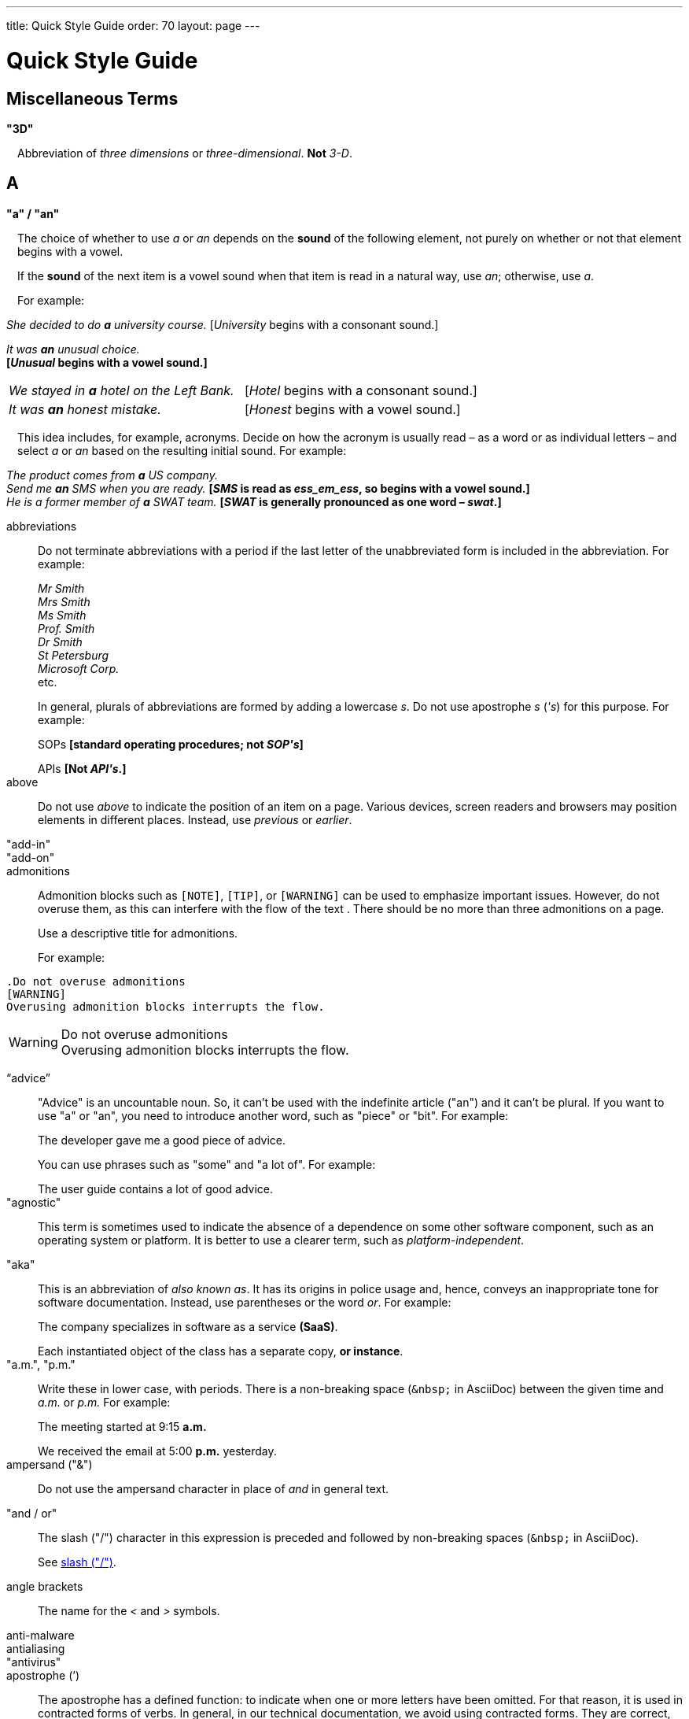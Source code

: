---
title: Quick Style Guide
order: 70
layout: page
---

= Quick Style Guide
:experimental:

++++
<style>
.line-through {
  text-decoration: line-through;
}

.sect2 > .paragraph,
.sect2 > .exampleblock {
  margin-left: 1em;
}

.sect2 > h3 {
  font-size: var(--docs-font-size-h4);
}

.exampleblock.exampleblock {
  border-radius: var(--docs-border-radius-l);
  padding: var(--docs-space-m);
  margin: var(--docs-paragraph-margin) 0;
  border: 1px solid var(--docs-divider-color-2);
}

.exampleblock > .content > :first-child {
  margin-top: 0;
}

.exampleblock > .content > :last-child,
.exampleblock > .content > .paragraph:last-child > p:last-child {
  margin-bottom: 0;
}
</style>
++++

== Miscellaneous Terms

=== "3D"

Abbreviation of _three dimensions_ or _three-dimensional_.
*Not* _3-D_.

== A

[[a_to_z.a_an]]
=== "a" / "an"

The choice of whether to use _a_ or _an_ depends on the *sound* of the following element, not purely on whether or not that element begins with a vowel.

If the *sound* of the next item is a vowel sound when that item is read in a natural way, use _an_;
otherwise, use _a_.

For example:

[example]
====
_She decided to do *a* university course._
+++[+++_University_ begins with a consonant sound.+++]+++

_It was *an* unusual choice._ +
*[_Unusual_ begins with a vowel sound.]*

[cols="1,1",frame=none,grid=none]
|===
|_We stayed in *a* hotel on the Left Bank._
|[_Hotel_ begins with a consonant sound.]

|_It was *an* honest mistake._
|[_Honest_ begins with a vowel sound.]
|===
====

This idea includes, for example, acronyms. Decide on how the acronym is usually read &ndash; as a word or as individual letters &ndash; and select _a_ or _an_ based on the resulting initial sound.
For example:

[example]
====
_The product comes from *a* US company._ +
_Send me *an* SMS when you are ready._
*[_SMS_ is read as _ess_em_ess_, so begins with a vowel sound.]* +
_He is a former member of *a* SWAT team._
*[_SWAT_ is generally pronounced as one word &ndash; _swat_.]* +
====

abbreviations::
Do not terminate abbreviations with a period if the last letter of the unabbreviated form is included in the abbreviation.
For example:
+
[example]
====
_Mr Smith +
Mrs Smith +
Ms Smith +
Prof. Smith +
Dr Smith +
St Petersburg +
Microsoft Corp._ +
etc.

// M. Duval *[Abbreviation of French word _monsieur_.]*
====
+
In general, plurals of abbreviations are formed by adding a lowercase _s_.
Do not use apostrophe _s_ (_&apos;s_) for this purpose.
For example:
+
[example]
====
SOPs *[standard operating procedures; not _SOP&apos;s_]*

APIs *[Not _API&apos;s_.]*
====

above::
Do not use _above_ to indicate the position of an item on a page.
Various devices, screen readers and browsers may position elements in different places.
Instead, use _previous_ or _earlier_.

"add-in"::

"add-on"::

admonitions::
Admonition blocks such as `[NOTE]`, `[TIP]`, or `[WARNING]` can be used to emphasize important issues.
However, do not overuse them, as this can interfere with the flow of the text .
There should be no more than three admonitions on a page.
+
Use a descriptive title for admonitions.
+
For example:

[example]
====
  .Do not overuse admonitions
  [WARNING]
  Overusing admonition blocks interrupts the flow.


.Do not overuse admonitions
[WARNING]
Overusing admonition blocks interrupts the flow.
====

“advice”::

"Advice" is an uncountable noun.
So, it can't be used with the indefinite article ("an") and it can't be plural.
If you want to use "a" or "an", you need to introduce another word, such as "piece" or "bit".
For example:
+
[example]
====
The developer gave me a good piece of advice.
====
+
You can use phrases such as "some" and "a lot of".
For example:
+
[example]
====
The user guide contains a lot of good advice.
====

"agnostic"::
This term is sometimes used to indicate the absence of a dependence on some other software component, such as an operating system or platform.
It is better to use a clearer term, such as _platform-independent_.

"aka"::
This is an abbreviation of _also known as_.
It has its origins in police usage and, hence, conveys an inappropriate tone for software documentation.
Instead, use parentheses or the word _or_.
For example:
+
[example]
====
The company specializes in software as a service *(SaaS)*.

Each instantiated object of the class has a separate copy, *or instance*.
====

"a.m.", "p.m."::
Write these in lower case, with periods.
There is a non-breaking space (`\&nbsp;` in AsciiDoc) between the given time and _a.m._ or _p.m._
For example:
+
[example]
====
The meeting started at 9&ratio;15 *a.m.*

We received the email at 5&ratio;00 *p.m.* yesterday.
====

ampersand ("&amp;")::
Do not use the ampersand character in place of _and_ in general text.

"and&nbsp;/&nbsp;or"::
The slash ("/") character in this expression is preceded and followed by non-breaking spaces (`\&nbsp;` in AsciiDoc).
+
See <<a_to_z.slash,slash ("/")>>.

angle brackets::
The name for the _<_ and _>_ symbols.

anti-malware::

antialiasing::

"antivirus"::

apostrophe (`')::
The apostrophe has a defined function: to indicate when one or more letters have been omitted.
For that reason, it is used in contracted forms of verbs. In general, in our technical documentation, we avoid using contracted forms.
They are correct, but more appropriate to less formal writing.
Nevertheless, to show the function of the apostrophe in contractions in general, here are some examples:
+
[example]
====
I am -> I'm [the letter "a" is omitted]

She is -> She's [the letter "i" is omitted]

They are not -> They aren't [the letter "o" is omitted]
====
+
There are some special cases where the system has been adapted, by convention.
For example:
+
[example]
====
He will not -> He won't [A little illogical, but it is the accepted contraction.]

We shall not_ -> We shan't [And not, for example, "sha'n't", which might be more logical.]
====
+
In addition to forming contractions, there is another standard use of the apostrophe in English: to indicate possession.
In fact, this has its logic.
In Old English, the possessive case of a noun was formed by adding "-es" to it.
In modern English, the "e" has been dropped from that suffix.
The omission of the "e" is signalled by that apostrophe.
+
The possessive form of a single noun is formed by adding "'s".
For example:
+
[example]
====
The developer's guide

The boss's office
====
+
To form the possessive of a plural noun, using an apostrophe, the rule is:
+
write the plural
+
where the plural ends in "s" (the commonest case), place the apostrophe after that "s"
+
in the few irregular cases where the plural does not end in "s" (for example, "men", "women", "children"), add "'s", as for a single noun
+
For example:
+
[example]
====
The employees' salaries

The bosses' salaries

The women's records

The mice's tails
====
+
For when to form a possessive using an apostrophe, and when to use "of", see <<a_to_z.possessive, possessive>>.

“application”::

apposition::
Consider this sentence:
+
[example]
====
The company CEO, Nick Smith, attended the meeting.
====
+
In this sentence, "The company CEO" and "Nick Smith" identify the same entity (in this case, a person).
In other words, "Nick Smith" is another name for "the company CEO".
In the terminology, the phrase "Nick Smith" is "in apposition" with "the company CEO".
Notice that, in this situation, the phrase that is in apposition is delimited by commas.
+
Now consider this sentence:
+
[example]
====
The company CEO, Nick Smith, spoke to company employee Susan Rae.
====
+
In this case, "company employee" and "Susan Rae" do not identify the same entity.
There may be only one Susan Rae, but there are probably many other company employees.
So, "Susan Rae" is not in apposition with "company employee".
Hence, "Susan Rae" is not delimited by commas.
+
Let's look at an example that is more relevant to the context of technical documentation.
+
Here is some information about the parameters of a method.
+
[example]
====
The method takes a single parameter: `duration`.

The method's parameter, `duration`, specifies the time in milliseconds that the animation should run.
====
+
Here, as there is only one parameter, "the method's parameter" and "duration" refer to the same entity. "duration" is in apposition with "the method's parameter", and so is delimited by commas.
+
Here is some similar information but, this time, the method takes more than one parameter.
+
[example]
====
The method takes two parameters: `startTime` and `duration`.

The parameter `duration` specifies the time in milliseconds that the animation should run.
====
+
Here, "parameters" and "duration" do not refer to the same entity.
So, "duration" is not in apposition with "parameters".
For this reason, "duration" is not delimited by commas.

"approximately"::
Write this in full; do not use _approx._

articles::
Missing and misused articles (_a_, _an_, _the_) are a very common problem, especially for speakers of languages which do not have articles, such as Finnish, Russian and Japanese.
+
Although the basic concept of articles is quite simple, there are some special cases and exceptions that can complicate the issue.
You may find the following useful:
+
// Because of Finnish text
pass:[<!-- vale Vale.Spelling = NO -->]

* http://www.grammarly.com/handbook/grammar/articles/[Grammarly Handbook] about the use of articles (in English)

* https://englantia.wordpress.com/grammar/yksikko-monikko-ja-artikkelit/[Yksikkö, monikko ja artikkelit] (in Finnish)

* http://materiaalit.internetix.fi/fi/kielet/englanti11/e1_lesson2.htm[Articles] (in Finnish)

pass:[<!-- vale Vale.Spelling = YES -->]

[[a_to_z.as_if_or_like]]
"as if" or "like"?::
Consider this sentence:
+
[example]
====
It looks as if it's going to rain.
====
+
Here, the clause "it's going to rain" contains a finite (full) verb ("is going to rain").
In this situation, we should use "as if" to connect the two parts of the sentence.
It is not correct to say, "It looks like it's going to rain," although this is a very common grammatical error.
+
Here is another sentence:
+
[example]
====
It looks like rain.
====
+
Here, the single-word phrase "rain" does not contain a finite verb.
In this situation, we should use "like" to connect the two parts of the sentence.
+
Another way of thinking of this is to say that "as if" expects to be followed by a verb clause.
In contrast, the word "like" expects to be followed by a noun or a noun phrase.
+
Some other examples:
+
[example]
====
_Treat the issue as if it were a bug._ [verb clause]
====

[[a_to_z.as_or_like]]
“as” or “like”?::
Consider this sentence:
+
[example]
====
Edit the file as you would normally.
Make the amendments as described below.
As I have already mentioned, the software is open-source.
Treat the issue as a bug.
====

"as such"::
This phrase does not mean "for that reason".
Instead, it means "in its capacity as the previously mentioned thing". For example:
+
[example]
====
This software is the most capable of its peer group and, as such, is an excellent buy.

I was the chief designer on this project and, as such, I take full responsibility for design defects.
====
+
"As such" is often erroneously used in place of phrases such as "so" or "consequently".
Here are some examples of incorrect usage:
+
[example]
====
Developers appreciate the convenience of the toolkit and, as such, it is a popular choice. [Incorrect]

The team were in a hurry to complete the project and, as such, made several poor decisions. [Incorrect]
====

AsciiDoc::
See “The Longer View” for general guidelines on AsciiDoc formatting in Vaadin technical documentation.

"assembly language"::
Use _assembly language_, rather than _assembler_.

asterisk::
The _*_ character is called an _asterisk_.
Do not use the term _star_.

“asynchronous”::
The adjective is _asynchronous_.
The adverb is _asynchronously_.

at::
The _@_ character is called the _at_ character.
(This comes from traditional accounting notation where the cost of multiple items at a specific cost would be given as, for example, _10 apples @ 5  cents = 50 cents_, which would be read as _10 apples *at* 5 cents equals 50 cents_.)

author::
For some articles, it may be required to show the author.
Authors can identify themselves after the section title as follows:
+
----
 [.author]
 [name]#Marko Gr&ouml;nroos# <magi@vaadin.com>
----

+
For section, this should be in the overview.
// Not sure what this means?
+
Note that for non-ASCII characters, you should use HTML character entity markup.

"auto-"::
There is no general rule on whether or not a word that begins with the prefix _auto-_ should be hyphenated.
It is best to check.
If the word is not given either in this guide or in the Merriam-Webster online dictionary, do not invent it yourself; use another term, for example with the adverb _automatically_.

“awesome”::
In its literal meaning, _awesome_ is used to describe something that causes awe, a feeling of respect blended with fear or wonder.
+
[example]
====
The launch of the huge rocket on a pillar of smoke and flames was an awesome sight.

The enormously powerful waterfall is really an awesome spectacle.
====
+
In modern informal speech, _awesome_ has been hijacked from its literal meaning to be a synonym for _very good_.
Please avoid this usage in technical documentation.

== B

"backup", "back up"::
The noun and adjective are _backup_.
The verb is _to back up_.
For example:
+
[example]
====
Confirm that the *backup* completed successfully.
*[Noun]*

It is vital to have reliable *backup* procedures in place.
*[Adjective]*

You should back up all your files regularly.
*[Verb]*

The data is subsequently *backed up* to the cloud.
*[Verb]*
====

“back end”::

backslash::
The "\" character is called _backslash_.

"backspace"::

"base64"::

"below"::
Do not use _below_ to indicate the position of an item on the screen, as different devices and browsers may position elements differently.
+
Consider using _later_ or _in the following_.

"beta"::
Written in lowercase, unless it appears differently as part of a defined product name.

"big-endian"::
Lowercase and hyphenated.

"blind"::
Avoid using _blind_ in an idiomatic or metaphorical sense.
+
To refer to people, use, for example, _a blind person_ or _a visually impaired person_ (whichever is more accurate in the context).
+
See also <<a_to_z.color_blind,color blind>>.

"Bluetooth"::
_Bluetooth_ is a proper noun and should be capitalized.

"Boolean"::
Capitalize (_Boolean_) in general use.
Use lowercase in the context of a language where _boolean_ is a data type.

"bot"::

“both”::
"Both" is an emphatic word that applies specifically to two stated things.
It cannot be used for more than two.
For example:
+
[example]
====
This functionality is available in both Eclipse and NetBeans.
====
+
It would be incorrect to say, for example:
+
[example]
====
 This functionality is available in both Eclipse, NetBeans, and IntelliJ IDEA.
====
+
There is no very neat way to apply such emphasis to more than two things.
It would be necessary to say something like, for example:
+
[example]
====
This functionality is available in all of Eclipse, NetBeans, and IntelliJ IDEA.
====
+
However, in most contexts, such emphasis is not required.

braces::
The _{_ and _}_ characters are called _braces_.

brackets::
The _[_ and _]_ characters are called _brackets_ or _square brackets_.
+
For the _(_ and _)_ characters, see <<a_to_z.parentheses,parentheses>>.

"breakpoint"::
// MS

"built-in"::
//-

== C

"callback", "call back"::
The noun and adjective are _callback_. The verb is _call back_.

"callout", "call out"::
The noun and adjective are _callout_. The verb is _call out_.

"cancel"::
_canceled_, _canceling_, _cancellation_.
// MS

capitalization::
We should capitalize only when there is a good reason for doing so.
Otherwise, there is a danger that capitalization can creep into lots of areas where it has no place.
+
One situation where this often happens is in the context of common abbreviations and acronyms.
Many of us tend to think that, because capital letters are used in an acronym, we should also use capital letters when the term is written out in full.
This is usually not the case, unless the term is a proper noun. (See <<a_to_z.proper_nouns, proper nouns>>.)
+
[cols="1,2"]
|===
|CLI
|command-line interface
|MFA
|multi-factor authentication
|SaaS
|software as a service
|JDK
|Java Development Kit [proprietary name]
|===

caret::
The _^_ sign is called a _caret_.

"catalog"::

"cell phone"::
Use _mobile_ or _mobile phone_ instead.

cent::
The _cent_ symbol (_&cent;_) is represented as `\&cent;` in AsciiDoc.

"chat"::
_Chat_ may refer to different activities, depending on the context.
Use _chat_ to refer to exchanging text messages in real time, if the context makes the meaning clear.
Use _voice chat_ to refer to communicating by voice.

"check"::
Do not use _check_ to refer to selecting a checkbox in the user interface.
Use _select_ instead.

"check mark"::
In the UI, a visual indication that an item is selected.

"checkbox"::
Use _select_ and _clear_ to refer to user interaction with checkboxes.

"click"::
This is both a verb and a noun.
More-specific variants are _left-click_, _right_click_, and _double-click_ (all hyphenated).
For example:
+
[example]
====
Enter the required details and *click* [guibutton]#OK#.

*Right-clicking* on the dropdown presents the user with more options.
====

“client side”::
When used as a noun phrase, this should be written with no hyphen:
+
[example]
====
The validation is handled on the client side.
====
+
When used as an adjective phrase, it should be written with a hyphen to avoid ambiguity:
+
[example]
====
Client-side processing handles the validation.
====

"client&nbsp;/&nbsp;server"::
Use non-breaking spaces before and after the slash ("/") character.
In AsciiDoc, this would be written as `client\&nbsp;/\&nbsp;server`.

"cloud"::

code::

"codebase"::
Not _code base_.

colon (“:”)::
The function of a colon in a sentence is to signal the beginning of an explanation or a list.
Often, we can think of it as saying, "and it is this..." or "and this is what I'm talking about...". Some examples of this are:
+
[example]
====
There can be only one reason he is late: he has missed the flight.

Annabel has three valuable characteristics: she is clever, she is conscientious, and she is honest.

The parameter can be of several types: integer, boolean, or string.

On seeing the results of my work, I felt only one emotion: pride.
====
+
A colon is also commonly used to introduce a list, particularly at the end of a sentence. For example:
+
[example]
====
Three cities are in the running to stage the next Olympics: Beijing, Chicago, and Melbourne.
====
+
A colon should not be used to join two full clauses outside the uses mentioned here.
If you are looking for the right punctuation to join two clauses that have some logical relationship, consider using a <<a_to_z.semi-colon, semi-colon>>.
Do not use a comma for this purpose.
(See <<a_to_z.comma_splice, comma splice>>.)
+
We use US English in our documentation.
US usage allows a colon to be followed by a sentence beginning with a capital letter, if that sentence is the first of two or more sentences that are governed by the same colon.
+
[example]
====
There may be several reasons to learn Esperanto: It is completely regular, so you do not need to learn a lot of exceptions.
It is not associated with any specific country, so has no political baggage.
Finally, it is just fun to learn.
====
+
However, if the colon governs only one sentence, begin the sentence with a lowercase letter:
+
[example]
====
There is a good reason to learn Esperanto: it is  fun to learn.
====

[[a_to_z.color_blind]]
"color blind"::

colloquial expressions::

"combo box"::
Not _combobox_.

comma splice::
Consider the following (incorrectly punctuated) sentence:
+
[example]
====
You should never divide by zero, this will cause a runtime error. [Incorrect]
====
+
In this example, we have two complete clauses, as each one has a subject and a finite (full) verb.
In this situation, it is an error to join the two clauses with a comma. This error is often called a "comma splice".
("Splice" means "join".)
+
We have several options to rectify this error.
The simplest option is to make each clause a sentence on its own:
+
[example]
====
You should never divide by zero.
This will cause a runtime error.
====
+
This solution is grammatically correct.
However, it does not show the logical connection between the two clauses. A better option would be to use different punctuation.
A semi-colon would serve the purpose:
+
[example]
====
You should never divide by zero; this will cause a runtime error.
====
+
Unlike a comma, a semi-colon can be used to join two complete clauses.
Moreover, it implies a logical connection between them, although the specific logic is left to the reader's interpretation. (See <<a_to_z.semi-colon, semi-colon>>.)
+
Another option would be to use an appropriate conjunction.
As its name suggests, a conjunction is a joining word.
Some common conjunctions are: _and_, _but_, _or_, _because_, _as_ and _so_.
Conjunctions usually imply some kind of logical connection between the clauses that they join.
+
In our example, we want to express a concept of causation.
_Because_ and _as_ would be suitable options:
+
[example]
====
You should never divide by zero, because this will cause a runtime error.

You should never divide by zero, as this will cause a runtime error.
====
+
Although the meaning of these two versions is the same, in fact, by convention, we use _as_ more often than _because_ to express this kind of causation.
So the second version is the best of the options that we have discussed.

"command line"::
When it is used as a noun phrase, write _command line_.
When it is used as an adjective phrase, write _command-line_.
For example:
+
[example]
====
You can invoke the tool from the command line.
*[Noun phrase]*

There are several command-line options.
*[Adjective phrase]*
====
+
However, see <<a_to_z.command_line_interface,"command line interface">>

[[a_to_z.command_line_interface]]
"command line interface"::
This is a common, easily recognized phrase, so it is unnecessary to hyphenate _command line_ in this context.
+
In the first reference in the document, write this as _command line interface ("CLI")_.
In subsequent occurrences, it is acceptable to write it as _CLI_.

"command prompt"::
In the context of the command line interface, the _command prompt_ is the text that indicates the location where the user may enter a command.
Typical command prompts are "$ " (in Unix-like systems) and "C:\> " (in Windows-based systems).

commas::

conditional::

congratulations::
Avoid congratulating the reader, for example, for successfully working through a tutorial and completing the process that the tutorial describes.
It sounds patronizing.

"consist of"::
This indicates that one thing is made up of one or more other things, and nothing else.
If you want to say that one thing is made up of one or more things *plus* some other things, use _include_.
For example:
+
[example]
====
The course consists of six modules.
*[In other words, there are six (and only six) modules in the course.]*

The course includes two modules on object-oriented design.
*[In this case, the two modules on object-oriented design are just a part of the course.]*
====

"config"::
Avoid this as an abbreviation for _configuration_.
Spell it out in full.

"cons"::
See <<a_to_z.pros_and_cons,"pros and cons">>.

[[a_to_z.contractions]]
contractions::
Contractions (or "contracted verb forms") are those where one or more letters are omitted. For example:
+
[example]
====
She's on her way to the meeting. [_She's_ is a contraction of _she is_.]

They'll be here on Friday. [_They'll_ is a contraction of _they will_.]
====
+
In general use, contractions are perfectly acceptable and correct. In fact, using contractions can help to make a non-native speaker's English sound much more natural.
+
However, contractions are not generally appropriate in formal contexts, such as academic works and legal documents.
We have made the decision not to use contractions in our technical documentation, perhaps sacrificing a little friendliness of tone in the interests of simplicity of language.

control-key combinations::
If your audience includes macOS users, provide the appropriate key-naming terminology.
Spell out _Control_ and _Command_, rather than abbreviating them.
For example:
+
[example]
====
Press [guibutton]#Control+S# ([guibutton]#Command+S# on Macintosh) to save.
====

"CPU"::

"CSS"::
It is acceptable to use _CSS_, rather than write out _cascading style sheets_ in full.
Do not use the extension _.css_ to refer to a file type.

"cross-site request forgery"::
On the first mention, write this as _cross-site request forgery (CSRF)_.
On subsequent mentions, _CSRF_ is sufficient.

"CSV"::
Use the capitalized abbreviation _CSV_, rather than the extension _.csv_.
For example:
+
[example]
====
You can download this as a *CSV* file.
*[Not _a .csv file_.]*
====

cultural references::

currency::
Place currency symbols before the numeric amount. For example:
+
====
$25.50

€3

&yen;45.00
====
+
In general, in the absence of other information, we assume that the dollar ($) symbol indicates US dollars.
It is not necessary to specify this.
+
However, where it is required to distinguish between dollar currencies of different states, it should be written as in the following examples:
+
====
US$4.50

AUS$19.10

CA$200

HK$99.99
====
+
There is no hard-and-fast rule for forming country codes in this context.
Just make sure that it is clear which country is being referred to.

== D

dangling participles::
Participles are formed from verbs. Present participles end in _-ing_; past participles often end in _-ed_, though there are many irregular forms. Some examples:
+
[cols="1,1,1"]
|===
|*infinitive*
|*present participle*
|*past participle*
|to bring
|bringing
|brought
|to have
|having
|had
|to lead
|leading
|led
|to walk
|walking
|walked
|to write
|writing
|written
|===
+
Participles are often used as convenient concise forms. For example:
+
====
*Being* the project leader, Hannah Jones chaired the meeting. *[A more concise form of: _As she is the project leader, Hannah Jones chaired the meeting._]*

I was given a spec *written* on the back of an envelope. *[An alternative form of: _I was given a spec that was written on the back of an envelope._]*

*Having* caught a terrible cold, I phoned my colleagues to postpone the meeting. *[In other words: _As I had caught a terrible cold, I postponed the meeting._]*
====
+
Participles can work well when used in this way, but we need to be careful that our sentence is unambiguous. Consider the last example again:
+
====
Having caught a terrible cold, I phoned my colleagues to postpone the meeting.
====
+
Who had caught the cold?
Was it me or was it my colleagues?
Clearly, it was me, but how do we know this?
We know because *we assume that the next noun phrase after the participle clause indicates the person or thing that the participle refers to*.
+
Look at these similar sentences:
+
====
Being corrupt, the file was rejected. *[Since the next noun phrase after the participle phrase is _the file_, it is clear that it is the file that is corrupt.]*

Being corrupt, I rejected the file. *[In this case, basing our understanding purely on the word order, we might interpret this to mean that I am the one who is corrupt.]*
====
+
In most cases of such poorly chosen word order, we can probably guess at the intended meaning.
However, our goal is that our readers should correctly interpret our material on the first reading.
+
When the structure of the sentence leaves it unclear to whom or what the participle refers, this is called a "dangling" or "unrelated" participle.
+
Here are some other examples of poorly chosen, and hence distracting, word order, with some suggestions for improvement:
+
[cols="1,1"]
|===
|*"Dangling participle" version*
|*Improved version*
|*Being* a public holiday, the office was closed.
|As it was a public holiday, the office was closed.
|*Having* crashed three times in one week, we decided to replace the server.
|As the server had crashed three times in one week, we decided to replace it.
|===

dash (“–”)::

“data”::
Although _data_ is, strictly speaking, a plural Latin form, the generally accepted convention is to treat it as singular. For example:
+
[example]
====
We need to ensure that the data is encrypted. *[Not _the data are encrypted_]*
====

dates::
In our documentation, we use the format `<month> <day number>, <year>`. We do not use the ordinal abbreviation suffixes _-st_, _-nd_, _-rd_ or _-th_.
Nor do we write the word _the_ between the month name and the day number.
For example:
+
[example]
====
June 15, 2020

May 1, 2022
====
+
Avoid expressing dates using variations of the _mm/dd/yyyy_ or _dd/mm/yyyy_ formats.
There are different conventions for these formats around the world, so that the possibility of confusion and misunderstanding is high.
Instead, write out dates using month names, as described earlier.

days::
Write out the days of the week in full, if space allows this.
Otherwise, abbreviate the names to three characters, as follows:
+
[%header,cols="2,1,1"]
|===
|Day | 3-letter abbreviation | 2-letter abbreviation
|Sunday | Sun | Su
|Monday | Mon | Mo
|Tuesday | Tue | Tu
|Wednesday | Wed | We
|Thursday | Thu | Th
|Friday | Fri | Fr
|Saturday | Sat | Sa
|===

"decrement"::
The verb _decrement_ means to decrease an integer by either 1 or some other specified value.
It is the opposite of _increment_.

definite article (“the”)::

"deprecate"::
In the context of software development, if something is _deprecated_, it means that it is *recommended* not to use this thing.
It does not mean that it is not possible to use it.
The term _deprecated_ is often used in situations where that particular thing is scheduled to become unavailable at some point in the future.

"DevOps"::
An abbreviation of _development operations_.
Write it as _DevOps_.

"dialog"::
A _dialog_ or _dialog box_ is an element of the user interface.
A _dialogue_ is a conversation between two people.

"different"::
Use _different from_, rather than _different than_ or _different to_.

"directory"::
Use _directory_, instead of _folder_, unless there is a good reason to do otherwise.
One such reason might be that the tool under discussion uses the term _folder_ in its user interface.

"distributed denial-of-service"::
On the first mention, write _distributed denial-of-service (DDOS)_.
On subsequent mentions, it is sufficient to write _DDOS_.

"DNS"::
_DNS_ is an abbreviation of _Domain Name System_ (not _Server_), which is a protocol.
A server that operates this system is a _DNS server_.
A client of such a server is a _DNS client_.

"document"::
Write this in full; not _doc_.

"domain name registrar"::

double quotes (“)::
See “quotation marks”

“dropdown”::
The spelling is "dropdown".

== E
"e-book"::

"e-commerce"::

"e.g."::
Avoid using this.
Instead, write _for example_.

“either”::
Like the word _both_, the word _either_ is used in the context of two things.
For example:
+
[example]
====
The parameter can be either an integer or a boolean.
====
+
It is not correct to use _either_ where there is a choice between more than two things. For example, this is incorrect:
+
[example]
====
The parameter can be either an integer, a boolean or a string. *[Incorrect]*
====
+
In such a case, we could say, for example:
+
[example]
====
The parameter can be an integer, a boolean, or a string.
====
+
For added emphasis, we could also say:
+
[example]
====
The parameter can be any of an integer, a boolean, or a string.
====
+
For clarity, _either_ should be placed as close as possible to the point where choice occurs.
For example:
+
[example]
====
You can *either* choose to ignore the message or to fix the problem before continuing.
*[Inappropriate, because the choice is not whether to choose or not to choose.]*

You can choose *either* to ignore the message or to fix the problem before continuing.
*[Better, because it indicates that the choice is between ignoring and fixing.]*
====

"element"::
Use _element_, rather than _tag_, when referring to HTML elements.

em dash ("&mdash;")::
In US English, a pair of _em_ dashes (so called because they have the same width as the letter _M_) are used to indicate a fragment of text in parenthesis. The pair of _em_ dashes imply a more significant break in the structure of the sentence than one marked by a comma or brackets.
There should be no space either before or after an _em_ dash.
For example:
+
[example]
====
The tool does not fix the bug&mdash;if only it were that simple&mdash;but it does help you to identify its location.

You can use a dropdown or a combo&mdash;personally, I prefer the latter&mdash;but, either way, the user needs to be able to select from the available options.
====
+
A single _em_ dash can be used to add an afterthought or aside.
For example:
+
[example]
====
You can use whichever IDE you prefer&mdash;it is entirely up to you.

Make sure your code is well commented&mdash;you will thank yourself when you revisit it six months later!
====
+
Avoid using the _em_ dash too much; it can quickly become distracting and even irritating.
Very often, a comma or semi-colon is a more appropriate choice of punctuation, especially in more formal writing, such as technical documentation.
The two previous examples could also be written as:
+
[example]
====
You can use whichever IDE you prefer; it is entirely up to you.

Make sure your code is well commented; you will thank yourself when you revisit it six months later!
====

"email"::

emphasis::
Use the emphasis styles, such as
`+++[+++classname+++]#+++ClassName+++#+++` emphasis for class names and
`+++[+++methodname+++]#+++methodName()+++#+++` for methods.

.Custom emphasis styles
[%header, cols="2,4,2"]
|====
|Style Element | AsciiDoc Example Code | Result
|Class Names | `+++[classname]#Component#+++` | [classname]#Component#
|Interface Names | `+++[interfacename]#EventListener#+++` | [interfacename]#EventListener#
|Method Names | `+++[methodname]#setValue()#+++` | [methodname]#setValue()#
|GUI Buttons | `+++[guibutton]#OK#+++` | [guibutton]#OK#
|GUI Labels | `+++[guilabel]#OK#+++` | [guilabel]#OK#
|File Names | `+++[filename]#readme.txt#+++` | [filename]#readme.txt#
|Other Monospace | `+++`appName`+++` | `appName`
|Key Caps | `+++kbd:[Ctrl + C]+++` | kbd:[Ctrl + C]
|Menu Choices | `+++"Help > Updates"+++` or +
`+++menu:Help[Updates]+++`| "Help > Updates"
|====

en dash ("&ndash;")::
The _en_ dash (so called because it has the same width as the letter _N_) is commonly used to indicate a range of values.
When used in this way, it is not preceded or followed by a space.
For example:
+
[example]
====
Select a number in the range 0&ndash;255.

The parameter should be a string of 8&ndash;10 characters.

The licence enables you to use the software on 1&ndash;3 computers.

He was chief designer (2003&ndash;9), and subsequently CEO of the company (2009&ndash;12).

The office is open Monday&ndash;Friday.
====
+
We can also describe ranges by using the words _from_ and _between_.
These forms should not be mixed with the _en_ dash.
Use one form or the other, but not both.
For example:
+
[example]
====
You can use the licence on between 1 and 3 workstations.
*[Not _between 1&ndash;3 workstations_.]*

The parameter should be a string of from 8 to 10 characters.
*[Not _a string of from 8&ndash;10 characters_.]*
====

"end user"::
The noun is _end user_. The adjective phrase is _end-user_.
For example:
+
[example]
====
The choice of licence depends on the number of *end users*.

This will minimize the level of *end-user* support that you need to provide.
====

"enter"::
In the context of IT systems, _to enter_ refers to inputting a specific piece of data to the system.
For example:
+
[example]
====
Enter your user ID and press [guibutton]#OK#.
====

"etc."::
This abbreviation is always terminated by a period.
+
Do not use _etc._ in situations where it is not clear exactly what it means.
For example:
+
[example]
====
Always be sure to include the currency symbol, such as "$", "£", "€", etc.
*[Here, it is clear that _etc._ refers to all the other possible currency symbols.]*
====

euro::
The _euro_ symbol (&euro;) is represented as `\&euro;` in AsciiDoc.
In amounts of money, place the _euro_ symbol immediately *before* the numeric quantity, in the same way as for, for example, the dollar or pound symbol.

exclamation mark ("!")::
Avoid using exclamation marks in technical documentation, unless it is as part of some code syntax.
Its use in normal text is distracting and detracts from the professional tone.
For example:
+
[example]
====
You have now created your component! *[Avoid this usage.]*

`#!/bin/bash` *[The exclamation mark is part of the script syntax.]*
====

== F
"field"::
Use the term _field_ in the context of databases.
Do not use _field_ in the context of the UI; instead, use, for example, _box_.

"filename"::

"fintech"::

"following"::
_Following_ may be used with some more specific term.
For example:
+
[example]
====
the following example

the following text

the following procedure
====
+
However, it may not always be necessary to be so specific.
We may use the expression _the following_ as a nouns phrase on its own.
For example:
+
[example]
====
*The following* is an example of how to use this functionality.

It may be instantiated using the default parameters, as in *the following*:
====

"for example"::
Use _for example_ in preference to _e.g._
+
If you use _for example_ in the middle of a sentence, use a semi-colon if there is a possibility of doubt as to which part of the sentence it relates to.
For example:
+
[example]
====
There are some differences between US and UK spelling, for example, the preference for _z_ or _s_ in verbs that end in _-ize_.
*[On first reading, the reader may hesitate over which part of the sentence _for example_ refers to.]*

There are some differences between US and UK spelling; for example, the preference for _z_ or _s_ in verbs that end in _-ize_.
*[The semi-colon makes it easier for the reader to interpret the sentence correctly on first reading.]*
====

[[a_to_z.former]]
“former”::
The word _former_ identifies the first of *two* options previously mentioned.
(_Former_ is often used in conjunction with _latter_, which indicates the last of *two* options previously mentioned.)
It is not correct to use _former_ in a situation where more than two options have been mentioned.
For example:
+
[example]
====

====

“front end”::
When _front end_ is used as a noun phrase, there is no hyphen.
A hyphen is used when the phrase is used as an adjective.
For example:
+
[example]
====
Processing takes place on the front end.

Front-end processing is kept to a minimum.
====

== G

Gbps::
Abbreviation of _gigabits per second_.
Do not use _Gb/s_.

"GDPR"::
On the first mention, use _the General Data Proctection Regulation (GDPR)_.
On subsequent mentions, use _the GDPR_.

GIF::
Do not use the extension _.gif_ to refer to a file type.

== H

"handheld"::
// MS

"hard disk"::

"hard drive"::

"hard-code"::
_Hard-code_, _hard-coded_, _hard-coding_.
// MS

“he” / “she” / “they”::
It is important to avoid using gender-specific pronouns (unless there is a significant reason for doing so).
Do not use _he&nbsp;/&nbsp;she_ or _he or she_, as this quickly becomes tedious.
+
The generally accepted way to treat this issue is to use the pronoun _they_.
For example:
+
[example]
====
Each person must do what *they* think best.
*[Not _what he or she thinks best_.]*
====

headings::
You should use title or headline case for all headings and chapter, section, or sub-section titles.
+
[example]
====
 = Style Guidelines for Vaadin Documentation
====
+
For a detailed description of capitalization rules, see for example:

* http://grammar.yourdictionary.com/capitalization/rules-for-capitalization-in-titles.html[Rules for Capitalization in Titles of Articles]: Your Dictionary

"hexadecimal"::
Write out _hexadecimal_ in full.
Do not abbreviate it to _hex_.

“hierarchy”::

“his” / “her” / “their”::

"hit"::
Do not use _hit_ to refer to pressing a key.
Instead, use _press_.

“hopefully”::

"host name"::
// MS

"hyperlink"::
Use _hyperlink_ in preference to _link_.

hyphen (“-”)::
There is often confusion about whether or not to use a hyphen in compound words (such as _start-up_ and _onboarding_) and words that include a prefix (such as _presales_ and _multifactor_).
English has no hard-and-fast rules about this; it is simply a question of accepted usage.
+
In general, use the Merriam-Webster online dictionary as a guide.
If the full compound word or prefixed word exists in the dictionary, use the form that the dictionary gives.
If the full compound word or prefixed word does *not* exist in the dictionary, use a hyphen.
For example:
+
====
start-up (noun)
*[This is the form given in the dictionary.]*

setup (noun)
*[This is the form given in the dictionary.]*

log-in (noun)
*[Neither _log-in_ nor _login_ is given in the dictionary.
So use a hyphen.]*
====
+
Sometimes, we want to mention a series of items, all hyphenated on the same base word.
In such cases, we can reduce repetition by applying distributed hyphenated descriptive words to the base word.
For example:
+
[example]
====
The device used a combination of first-generation and second-generation chips.
*[OK, but repetitive.]*

The device used a combination of first- and second-generation chips.
*[Better.]*
====

== I

"i.e."::
Use _that is_.

"I/O"::

“if” clauses in the future::
Clauses that refer to conditions in the future use the present tense.
The "result" clause uses the appropriate future form or imperative form.
For example:
+
_If there are any further releases in the future, you will receive an advisory email._ [Not _If there will be..._]
+
_Send us a message via our contact page if you have any problems._ [Not _If you will have..._]
+
See also <<a_to_z.time_clauses_in_future, time clauses in the future>>

"if" or "whether"::
Use _if_ in clauses that express a simple conditional meaning.
Use _whether_ in clauses that express uncertainty between two possibilities.
Sometimes, either is acceptable.
For example:
+
[example]
====
Let me know if you need help. +
*[That is, if the situation arises that you need help, let me know.]*

Let me know whether the fix works. +
*[That is, let me know which of the situations is true: does the fix work, or doesn't it work?]*

====

“in order to”::
Use “in order to” for clarity.
+
For example:
+
Instead of: “This the information you need to use the components correctly”, \
Use: “This is the information you need in order to use the components correctly”.

indefinite article::
See <<a_to_z.a_an,"a" / "an">>

"indent"::
_Indent_ is a verb that means to apply a greater left (and sometimes right) margin to text than that of the preceding material as a means of denoting some distinction between the two items.
+
Do not use _outdent_, as it is often unclear what exactly this means in a given situation.
Look for a different way to express this idea.

“information”::
"Information" is an uncountable noun.
In other words, we cannot talk about one information, two informations, etc.
For the same reason, we cannot use the indefinite article ("a" or "an"), as this implies a quantity of one.
Neither can an uncountable noun be used in the plural, as this, too, implies quantities.
+
If we want to impose a notion of quantity in relation to information, there are several options:
+
- use an intermediary word, such as "piece" or "bit"
- use a quantifier, such as "a lot of", "lots of", "some", etc.

"input"::
Do not use _input_ as a verb.
Instead, write _enter_.

"internet"::

"Internet of Things"::
On the first mention, write as _Internet of Things (IoT)_.
On subsequent mentions, write as _IoT_.

introduction::

introductory clauses::
Always use comma after an link:https://owl.english.purdue.edu/owl/resource/607/03/[introductory clause, phrase, or word].

[example]
====
After a while, you can look into it.

Nevertheless, fields are components.

Meanwhile, you can use a workaround.

Additionally, we need to make the call to the REST service.
====

“its” or “it’s”::
The possessive form of "it" is "its", with no apostrophe.
This is logical and consistent with the other possessive adjectives;
"I" -> "my", "you" -> "your", he" -> "his", "she" -> "her", etc.
There are no apostrophes in sight!
+
"It's" (with the apostrophe) is a contracted form, similar to "I'm", "you're", "he's", etc.
Here, the apostrophe performs its classical role of indicating that letters have been omitted.
In this way, "it's" can mean "it is" or "it has"; the context will always tell us which meaning is intended.
+
[example]
====
It's easy to make a mistake. *[_It's_ must mean _it is_, since _It has easy&hellip;_ makes no sense at all.]*

It's been a difficult day. *[_It's_ must mean _it has_, since _It is been&hellip;_ makes equally little sense.]*
====
+
See also <<a_to_z.contractions, contractions>>.

== J

"JPEG"::
Use this in preference to the filename extension _.jpg_ to refer to a file type.

== K

"Kbps"::
Abbreviation for _kilobits per second_. Don't use _kb/s_.

"key"::
Don't use this as an adjective to mean "crucial".

"key-value pair"::
Use a hyphen, rather than an en-dash.

"knowledge base"::

== L

“-l-” or “-ll-”?::

"labeled"::

Latin abbreviations::

“latter”::
See <<a_to_z.former,"former">>

"layout", "lay out"::
The noun is _layout_. The verb is _lay out_.

"lead"::
The past simple and past participle of _lead_ is _led_. For example:
+
[example]
====
This situation led to a number of problems.

He has led the company since 2006.
====

"leverage"::
Avoid using this as a verb.
Consider using _take advantage of_ or _make effective use of_.

“like” or “as”?::
See <<a_to_z.as_or_like, "as" or "like"?>>

"list box"::

lists::
An inline list should be introduced by a colon.
Items in the list can be separated by commas.
However, in cases where items in the list themselves contain commas, it is better to use semi-colons as separators, in order to avoid confusion.
For example:
+
[example]
====
There are three vital ingredients in this curry: onion, potato, and spinach.

There are three vital ingredients in this curry: onion, which should be roughly chopped; potato, which should be diced; and fresh spinach leaves, which should be thoroughly washed before use.
====

"livestream"::
//-

"login"::
The noun is _login_. The verb is _to log in (to)_.

"lower"::
Do not use _lower_ to refer to earlier versions of software.
Instead, use _earlier_.

== M

"macOS"::
Use _macOS_, even at the beginning of a sentence.

"markup"::
The noun is _markup_. The verb is _to mark up_.

"master&nbsp;/&nbsp;slave"::
Avoid this term.
Instead, consider using _primary&nbsp;/&nbsp;subordinate_.
// MS

"matrix"::
The plural is _matrices_.

"Mbps"::
Abbreviation of _megabits per second_. Not _Mb/s_.

menu header::
If an AsciiDoc file is intended to be rendered as a section, a page, or tab, it must have a _header block_.
This is used to build the menu in the documentation website.
+
----
---
title: Title of the article
order: 4
layout: page
---
----
+
`title`:::
  The title to be displayed in the menu.
  The title should be same as the title of the article, but can be a shortened version to keep the menu more tidy.

`order`:::
  Order number in the menu.
  If articles are reorganized, the order numbers may need to be reorganized, too.
  It is good practice to make them multiples of 10 or 100, in order to leave space to add new articles without having to renumber all the others.

`layout`:::
  The layout can be either `page` or `tabbed-page`.
  In a tabbed page, the sub-articles are displayed in tabs rather than in the menu.
  The default tab content comes from the `index.asciidoc`.

`tab-title`:::
  Sets the tab title in `tabbed-page` pages.
  It should be kept short.

"metadata"::

"method"::
As our documentation deals extensively with Java objects and methods, avoid using _method_ to mean _way_ or _process_.

method names::
Use empty parentheses at the end of method names to denote that they are methods.
In general, do not list parameter types for methods, unless this is required in order to indicate a specific version of a method.
It may also be necessary to specify a parameter when it is relevant in the context.
For example:
+
[example]
====
Call `setEnabled(false)` to disable it.
====

"MIME"::
Abbreviation of _multipurpose internet mail extensions_.

"mobile"::
Use _mobile_, _mobile phone_, or _mobile device_. Do not use _cell phone_.

months::
Write out names of months in full, if space allows.
If you need to abbreviate month names, use the following abbreviations:
+
[%header,cols="1,1"]
|===
|Month | Abbreviation
|January | Jan
|February | Feb
|March | Mar
|April | Apr
|May | May
|June | Jun
|July | Jul
|August | Aug
|September | Sep
|October | Oct
|November | Nov
|December | Dec
|===
+
Do not add a period to the abbreviated names.

== N

"N/A"::
Abbreviation of _not applicable_.

name server::

namespace::

"NAT"::
Abbreviation of _network address translation_.

"NoSQL"::

[[a_to_z.nouns_as_descriptors]]
nouns as descriptors::
English is very versatile in allowing nouns to be used as if they were adjectives.
For example:
+
[example]
====
Please close the *office* door quietly.

Select your preferred *keyboard* layout.
====
+
Bear in mind that when nouns are used like adjectives in this way, they are almost always used in the singular form, not plural.
For example:
+
[example]
====
She is the manager of a *shoe* shop. *[Not _a shoes shop_.]*

This is the responsibility of the *microchip* manufacturer. *[Not _the microchips manufacturer_.]*
====
“npm”::

numbers::
In text in general, integers between 0 and 9 (inclusive) should be written in words, while other numbers should be written as numerals.
Try to avoid beginning a sentence with numerals.
For example:
+
[example]
====
The team consisted of one team leader, two senior programmers, and 10 junior programmers.
====
+
However, in certain contexts, it may be preferable to write all numbers in numerals.
Such a context might be, for example, statistical or mathematical content, or where units are specified (such as degrees, metres, or kilograms).
For example:
+
[example]
====
In a survey, 7 out of 10 developers said that they preferred Python to Perl.

You can calculate the value using `2 * &pi; * r`.

The sample was found to have expanded by 6 mm at the end of the experiment.
====
+
Similarly, use numerals for
+
--
* page numbers
* version numbers
* numbers in a technical context, such as size of memory, processor speed, file sizes, etc.
* percentages
* negative numbers
* decimal numbers
* ranges of numbers
--
+
For a decimal number greater than -1 and less than 1, put an explicit 0 before the decimal point.
For example:
+
[example]
====
0.5 *[Not _.5_]*

-0.02 *[Not _-.02_]*
====

+
Avoid using Roman numerals (for example, _I_, _IV_, _vii_, _ix_).
+
Write out a number if it is an approximation, rather than an accurate figure.
For example:
+

[example]
====
There must have been a thousand people at the meeting.
*[Not _There must have been 1,000 people&hellip;_.]*

You had to write hundreds of lines of code.
*[Not _You had to write 100s of lines of code._]*
====
+

Write out ordinal numbers (_first_, _second_, _third_, etc.) in full.
Do not use _1st_, _2nd_, _3rd_, etc.

== O

"OAuth 2.0"::

"OK"::
Not _okay_.

"on-premises"::
Not _on-prem_.

"open source"::
As this is a common phrase, it is unnecessary to use a hyphen, even when it is used as an adjective phrase.

"OS"::
Abbreviation of _operating system_.

“overlay”::

Oxford comma::
See “lists”.

== P

"parent-child"::

parentheses::

passive voice::

PDF::
Do not use the extension _.pdf_ to refer to a file type.

"per"::
Use _per_ instead of the slash character ("/") to refer to a rate.
For example:
+
[example]
====
bits per second
*[Not _bits/second_.]*

words per minute
*[Not _words/minute_.]
====

percentages::
Use the required numeral and the percent sign ("%") with no space between them.
If the percentage begins the sentence, write the percentage expression in words.
For example:
+

====
In *99%* of cases, the methodology works.

*Ten percent* of hacking attempts succeeded.
====

"persist"::
Avoid using _persist_ with an object.
For example:
+
[example]
====
The user ID *persists* between sessions.
*[The meaning is that the user ID is retained.]*

We want to *persist* the user ID between sessions.
*[]*
====

phrasal verbs::

[[a_to_z.possessive]]
possessive::
English has two main ways of forming a possessive: the apostrophe and the preposition "of".

In general, use the apostrophe for people and animals. For example:

_The team leader's keyboard_

_A manager's salary_

_The employees' well-being_

_The horse's mouth_

Use the preposition "of" for things and ideas. For example:

_the name of the method_

_the beginning of the process_

_the keyboard of the computer_

_the door of the office_

A third possibility is to use one noun as a descriptor of another:

_the method name_

_the computer keyboard_

_the office door_

See also <<a_to_z.nouns_as_descriptors, nouns as descriptors>>.

"plugin"::

plurals::
Do not use _s_ in parentheses to indicate that there may be one or more of something.
For example::
+
[example]
====
Inspect the error message(s) for more detailed information. *[Avoid this form of optional plural.]*
====
+
This usage can be confusing for the reader.
Instead, choose an alternative wording, even if it is slightly longer.
For example:
+
[example]
====
Inspect any error messages for more detailed information.
====

"PNG"::
Do not use the file extension _.png_ to refer to a file type.

“practice”::

"precondition"::

"press"::
Use the verb _press_ to refer to pressing a key or key combination.
Do not use _hit_ in this context.

procedures::
In technical documentation, we very often want to describe the procedures that are necessary in order to perform some task.
Such procedures usually consist of a series of steps.
+
In most cases, we start with a top-level sentence.
For example:
+

[example]
====
Create a new project as follows:

To create a new project, follow these steps:
====
+
Do not start with an incomplete sentence at the top-level which is then completed by the text of each step.
This structure obliges the reader to keep the top-level text in mind in order to interpret the subsequent text correctly.
For example:
+
[example]
====
To create a new project, you must:
*[Avoid beginning with an incomplete sentence which is completed by the text of subsequent steps.]*

Log in&hellip;

Make sure you have installed the plugin&hellip;

Create a new app&hellip;
====
+
Use parallel structures in the steps that make up the procedure.
In other words, structure each step in a similar way to the others.

product names::
Product names, such as List Box, should be capitalized as is usual for proper nouns, not as if they were class names.
Use the class name if you are referring specifically to a class.
For example:
+
[example]
====
[classname]#ListBox# extends [classname]#ListBoxBase#.
====
+
However, do not use class names in component documentation, which should be language-independent; that is, neither Java- nor JavaScript-specific.

[[a_to_z.proper_nouns]]
proper nouns::

punctuation::
See the specific entries for each punctuation mark; for example, “commas”, “quotation marks”, etc.

== Q

quotation marks::
In general, when you want to put text in quotation marks, use double quotation marks ("&nbsp;").
Avoid using single quotation marks ('&nbsp;'), unless, of course, it is required by some code syntax.

== R

"real time"::
The noun phrase is _real time_.
The adjective phrase is _real-time_.
For example:
+
[example]
====
The data is retrieved in real time.

Real-time processing takes place at the frontend.
====

"regular expression"::
Do not use _regex_.

[[a_to_z.relative_clauses]]
relative clauses::
Relative clauses allow us to give more information about a person or thing that we mention in a sentence.
For example:
+
[example]
====
*Instead of saying:* _I asked Linda Johnson. She works in the same office as me_,

*it is neater to say:* _I asked Linda Johnson, who works in the same office as me_.
====
+
They are called "relative clauses" because they relate to some entity in the main clause of our sentence.
The word that links the relative clause to the main clause is often a "W" word, such as _which_, _who_, _where_, _when_, or _whose_.
The word _that_ is also often used as the linking word.
For example:
+
[example]
====
The software is written in Java, which is our preferred language.

Jean Reboulet, who led the design team, attended the meeting.

The conference was held in San Francisco, where the company has its headquarters.

We recommend performing full backups at the weekend, when the system is less busy.

We contacted Sandra Stein, whose team maintains the library.

This is the team that maintains the library.
====
+
We need to be aware that there are two kinds of relative clause: *defining* and *non-defining*.
+
Why is this important?
It matters because it has an impact on the punctuation we need to use, and also on the sentence structure.
+
A *defining relative clause*, as the name suggests, defines an entity in the main clause.
It gives us essential information in order to identify the person or thing that was mentioned.
In other words, without the information in this clause, our sentence would not have the same meaning and might not even make sense at all.
For example:
+
[example]
====
This is the bug *which our testing team reported*.
*[The relative clause is essential in order to understand which bug is being talked about.]*

The place *where you parked your car* is private property.
*[The relative clause identifies the place that was mentioned.]*

====

“repository”::
Do not use _repo_.

“respectively”::
//-

"REST"::
Use this acronym in preference to _representational state transfer_.

"runtime"::
//-

== S

[[a_to_z.s_or_z]]
“s” or “z”::

screenshots::
Every page should have at least one screenshot.
There should at least be a screenshot in an introduction or overview section.

section::
The basic structure of a new section file is as follows:
+

[example]
====
----
---
title: Title of the section
order: 4
layout: page
---

[[thechapter.thefeature]]
= Fine Feature

[.author]
[name]#Marko Gr&ouml;nroos# <magi@vaadin.com>

The Fine Feature is a feature of a feature...

[[thechapter.thefeature.basic-use]]
== Basic Use
----

&vellip;
====

[[a_to_z.semi-colon]]
semi-colon (“;”)::

“separator”::

“server side”::

"setup"::
The noun and adjective are _setup_.
The verb is _to set up_.

"SHA-1"::

"sign-in"::
The noun and adjective are "sign-in".
The verb is _to sign in (to)_ (not _to sign into_).

single quotes (&lsquo;&nbsp;&rsquo;)::
See “quotation marks”.

slang::
We need to avoid slang for two good reasons.
One reason is that it detracts from the professional style that we are trying to convey with our documentation.
The other reason is that non-native speakers may not be familiar with slang terms.
That would impact the accessibility of our documentation.

[[a_to_z.slash]]
slash (“/”)::
The slash character is often used to indicate one or more possibilities from a group.
The slash character should be preceded and followed by a non-breaking space.
For example:
+
[example]
====
The library contains routines to facilitate input&nbsp;/&nbsp;output.
====
+
Try to avoid excessive use of the slash character, particularly when the words _and_ or _or_ would suffice.
For example:
+
[example]
====
I was responsible for bug-fixing *and* maintenance work. *[Not _bug-fixing&nbsp;/&nbsp;maintenance work_.]*

Please get back to me if you have any questions *or* queries. *[Not _if you have any questions&nbsp;/&nbsp;queries_.]*
====
+
Avoid using slashes in abbreviations.
For example:
+
[example]
====
in charge *[Not _i/c_.]*

AC-DC *[Not _AC/DC_, unless in the context of Australian rock groups.]*
====
+
Do not use the slash character to write fractions, such as _1/2_ or _3/4_, as these may be liable to misinterpretation.
+
Instead, use the _&frac12;_ (`\&frac12;` or `\&half;` in AsciiDoc), _&frac14;_ (`\&frac14;`), or _&frac34;_ (`\&frac34;`) characters, if appropriate.
If the required character is not available, use a decimal or spell it out.
For example:
+
[example]
====
The inverse of 8 is *one-eighth*.

The inverse of 8 is *0.125*.
====

"smartphone"::
Do not use this term.
Instead, use _mobile_ or _mobile phone_.

“software as a service”::
At the first mention, write _software as a service (SaaS)_.
On subsequent mentions, write _SaaS_.

"space key"::

split infinitive::
The infinitive of a verb is the form that includes the particle "to".
Examples of infinitives are _to have_, _to hold_, and _to program_.
+
Traditionally, it was considered bad style to "split" the infinitive by placing an adverb between the particle and the verb. For example:
+
[example]
====
It is necessary to *fully* understand the process before starting. *[Instead of, for example, _to understand the process fully_.]*
+
We had to *completely* rebuild the library. *[Instead of, for example, _to rebuild the library completely_.]*
====
+
Although split infinitives are generally considered to be acceptable these days, it is worth considering whether you could easily write your sentence so as to avoid it.
+
However, there may be some cases where strictly imposing the ideal of avoiding split infinitives could result in an awkward sentence or even introduce ambiguity.
Clearly, we need to prioritise simplicity, clarity, and accuracy at all times, even if it means we have to compromise on elegance.

"ssh", "SSH"::
_ssh_ is the terminal utility.
_SSH_ is the associated communications protocol.

"startup"::
The noun and adjective are _startup_.
The verb is _to start up_.

"status bar"::

"style sheet"::

"subclass"::

"subnet"::

"sync"::
The verb forms are _sync_, _syncing_, _synced_.

== T

"tar"::
Do not use the extension _.tar_ to refer to a file type.
For example:
+
[example]
====
a tar file
====

“that”::
If the word “that” is optional, include it for clarity.
The goal, as always, is to help the reader to interpret each phrase and sentence correctly at the first reading.
For example:
+
[example]
====
*Instead of:* _&hellip; to guarantee your software works correctly_,

*use:* _&hellip;to guarantee *that* your software works correctly_.
====

[[a_to_z.that_or_which]]
“that” or “which”?::
In defining relative clauses (see <<a_to_z.relative_clauses,relative clauses>>) we can use either _that_ or _which_.
For example:
+
[example]
====
The company *that* developed the software provides excellent support.

*or*

The company *which* developed the software provides excellent support.
====
+
However, in non-defining relative clauses (see <<a_to_z.relative_clauses,relative clauses>>), we cannot use _that_.
For example:
+
[example]
====
I emailed technical support at BrilSoft, which developed the software.
*[Not _at BrilSoft, that developed the software_.]*
====

“their” or “they’re”?::
Because the pronunciation of _their_ and _they're_ is identical, it is easy to write the wrong form in a moment of absent-mindedness.
As we have made the decision not to use contracted forms in our technical documentation, this error is less likely to arise.
In general, the form _they're_ should not be used.

time::
Use the _ratio_ character ("&ratio;", `\&ratio;`) as the delimiter in times, rather than a standard colon.
The difference is that the _ratio_ character is vertically centered on the line, whereas the colon character is anchored to the baseline.
For example:
+
[example]
====
The seminar begins at *11&ratio;00* UTC.
*[Not _11:00 UTC_.]*
====

“time frame”::

time clauses in the future::
We often use time clauses to refer to some time in the future.
Such clauses may begin with _when_, _while_, _until_, _as soon as_, _before_, and _after_.
In English, we generally use a present or present perfect tense in this type of clause, in spite of the fact that it refers to a future time.
The remainder of the sentence may use any appropriate future form, or an imperative (instruction) form.
For example:
+
[example]
====
As soon as you *get* to the office, call me. *[Not _As soon as you will get&hellip;_]*

While I *am* in Scotland, I'll visit Edinburgh Castle. *[Not _While I will be in Scotland&hellip;_]*

When you *have finished* that work, you can start the next task. *[Not _When you will finish&hellip;_ or _When you will have finished&hellip;_]*
====

"time zone"::
If a time zone has an unambiguous name, on the first use, write it out in full, capitalized.
Use _Coordinated Universal Time (UTC)_ rather than _Greenwich Mean Time (GMT)_.
For example:
+
[example]
====
The first backup was set to run at 09&ratio;00 *Coordinated Universal Time (UTC)*.

The second backup was set to run at 23&ratio;00 *UTC*.
====
+
If the time zone does not have a name, or to guard against misunderstanding, use the form _UTC-n_ or _UTC+n_.
For example:
+
[example]
====
The videoconference is scheduled for 14&ratio;30 *UTC-7*.

The system went down at 21&ratio;43 *UTC+9*.
====

"timeout"::
The noun and adjective are _timeout_.
The verb is _to time out_.

"timestamp"::
The noun, adjective and verb are _timestamp_.

"touchscreen"::

"trojan"::
//-

== U

“unique”::
Something is either unique or it is not.
There can be no degrees of uniqueness.
Hence, avoid using such expressions as _very unique_ or _rather unique_.

units::
There is a space between the numeric quantity and the units.
Abbreviated forms of units are written in the singular.
For example:
+
[example]
====
The maximum permissible weight is 28 *lb*. *[Not _28 lbs_.]*
====
+
The following are the standard abbreviations for common units:
+
[cols="1,1"]
|===
|*unit*
|*abbreviation*
|degree
|&deg; (no space)
|feet
|ft
|gigabyte
|GB
|gram
|g
|hour
|h
|inch
|in
|kilobyte
|kB
|kilowatt
|kW
|litre
|l
|megabit
|Mbit
|megabyte
|MB
|megawatt
|MW
|metre
|m
|millimetre
|mm
|minute
|min
|ounce
|oz
|pound (weight)
|lb
|second
|s
|terabyte
|TB
|===
+
It is very common to use a compound expression with a numeric value and units as a descriptive phrase.
In such cases, use a hyphen to join the compound expression.
Notice that the singular form of the unit is always used.
For example:
+
[example]
====
A *22-page* book. *[Not _A 22-pages book._]*

A *twenty-mile* journey. *[Not _A twenty-miles journey._]*

A *25,000-ton* ship. *[Not _A 25,000-tons ship._]*
====

"unzip"::
Do not use _unzip_.
Instead, use _extract_.

"URL"::
The plural is _URLs_.

"US"::
Do not use _U.S._

"username"::

"UTF"::
_UTF-8_, _UTF-16_, _UTF-32_.

"utilize"::
Avoid _utilize_.
Instead, use _use_.

== V

"v."::
Abbreviation for _version_.
For example:
+
[example]
====
Atom v. 1.57.0
====

Vaadin versions::
Do not use _Vaadin 14_ or other Vaadin version numbers in text.
Instead, use the [role="since:com.vaadin:vaadin@V19"] tag to indicate version numbers.

"via"::
Avoid using _via_.

"vice versa"::
Avoid using _vice versa_, as it is often unclear what exactly is meant.
Use more-specific language.

"vs"::
Write out _versus_ in full.
Avoid using _versus_ in the sense of _compared with_ or _as opposed to_.

== W

"was" or "were"?::

"web"::

“which” or “that”?::
See <<a_to_z.that_or_which,"that" or "which"?>>

“who’s” or “whose”?::
//-

"Wi-Fi"::

"wildcard"::
//-

== X

== Y

"YAML"::
Do not use the extension _.yaml_ to refer to a file type.

== Z

“z” or “s”?::
See “‘s’ or ‘z’”.

"zip"::
Do not use the extension _.zip_ to refer to a file type.
